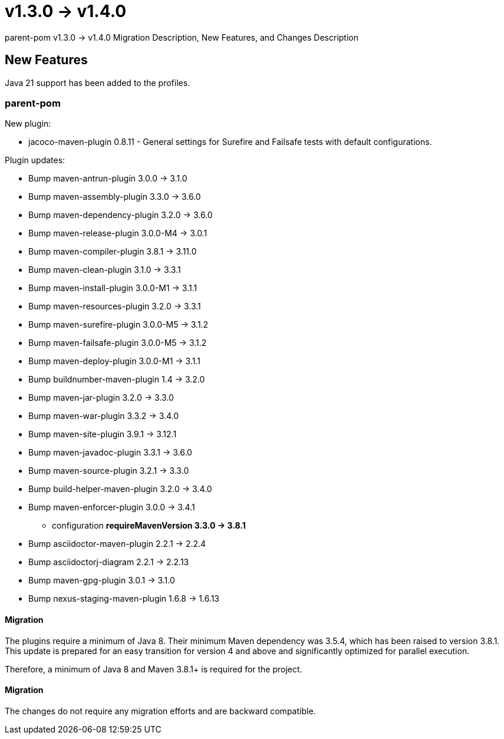 = v1.3.0 → v1.4.0

parent-pom v1.3.0 -> v1.4.0 Migration Description, New Features, and Changes Description

== New Features

Java 21 support has been added to the profiles.

=== parent-pom

.New plugin:
* jacoco-maven-plugin 0.8.11 - General settings for Surefire and Failsafe tests with default configurations.


.Plugin updates:
* Bump maven-antrun-plugin 3.0.0 -> 3.1.0
* Bump maven-assembly-plugin 3.3.0 -> 3.6.0
* Bump maven-dependency-plugin 3.2.0 -> 3.6.0
* Bump maven-release-plugin 3.0.0-M4 -> 3.0.1
* Bump maven-compiler-plugin 3.8.1 -> 3.11.0
* Bump maven-clean-plugin 3.1.0 -> 3.3.1
* Bump maven-install-plugin 3.0.0-M1 -> 3.1.1
* Bump maven-resources-plugin 3.2.0 -> 3.3.1
* Bump maven-surefire-plugin 3.0.0-M5 -> 3.1.2
* Bump maven-failsafe-plugin 3.0.0-M5 -> 3.1.2
* Bump maven-deploy-plugin 3.0.0-M1 -> 3.1.1
* Bump buildnumber-maven-plugin 1.4 -> 3.2.0
* Bump maven-jar-plugin 3.2.0 -> 3.3.0
* Bump maven-war-plugin 3.3.2 -> 3.4.0
* Bump maven-site-plugin 3.9.1 -> 3.12.1
* Bump maven-javadoc-plugin 3.3.1 -> 3.6.0
* Bump maven-source-plugin 3.2.1 -> 3.3.0
* Bump build-helper-maven-plugin 3.2.0 -> 3.4.0
* Bump maven-enforcer-plugin 3.0.0 -> 3.4.1
** configuration *requireMavenVersion 3.3.0 -> 3.8.1*
* Bump asciidoctor-maven-plugin 2.2.1 -> 2.2.4
* Bump asciidoctorj-diagram 2.2.1 -> 2.2.13
* Bump maven-gpg-plugin 3.0.1 -> 3.1.0
* Bump nexus-staging-maven-plugin 1.6.8 -> 1.6.13


==== Migration
The plugins require a minimum of Java 8.
Their minimum Maven dependency was 3.5.4, which has been raised to version 3.8.1.
This update is prepared for an easy transition for version 4 and above and significantly optimized for parallel execution.

Therefore, a minimum of Java 8 and Maven 3.8.1+ is required for the project.

==== Migration

The changes do not require any migration efforts and are backward compatible.